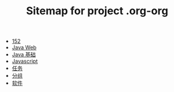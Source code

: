 #+TITLE: Sitemap for project .org-org

- [[file:index.org][152]]
- [[file:java-web.org][Java Web]]
- [[file:java.org][Java 基础]]
- [[file:javascript.org][Javascript]]
- [[file:tasks.org][任务]]
- [[file:group.org][分组]]
- [[file:software.org][软件]]